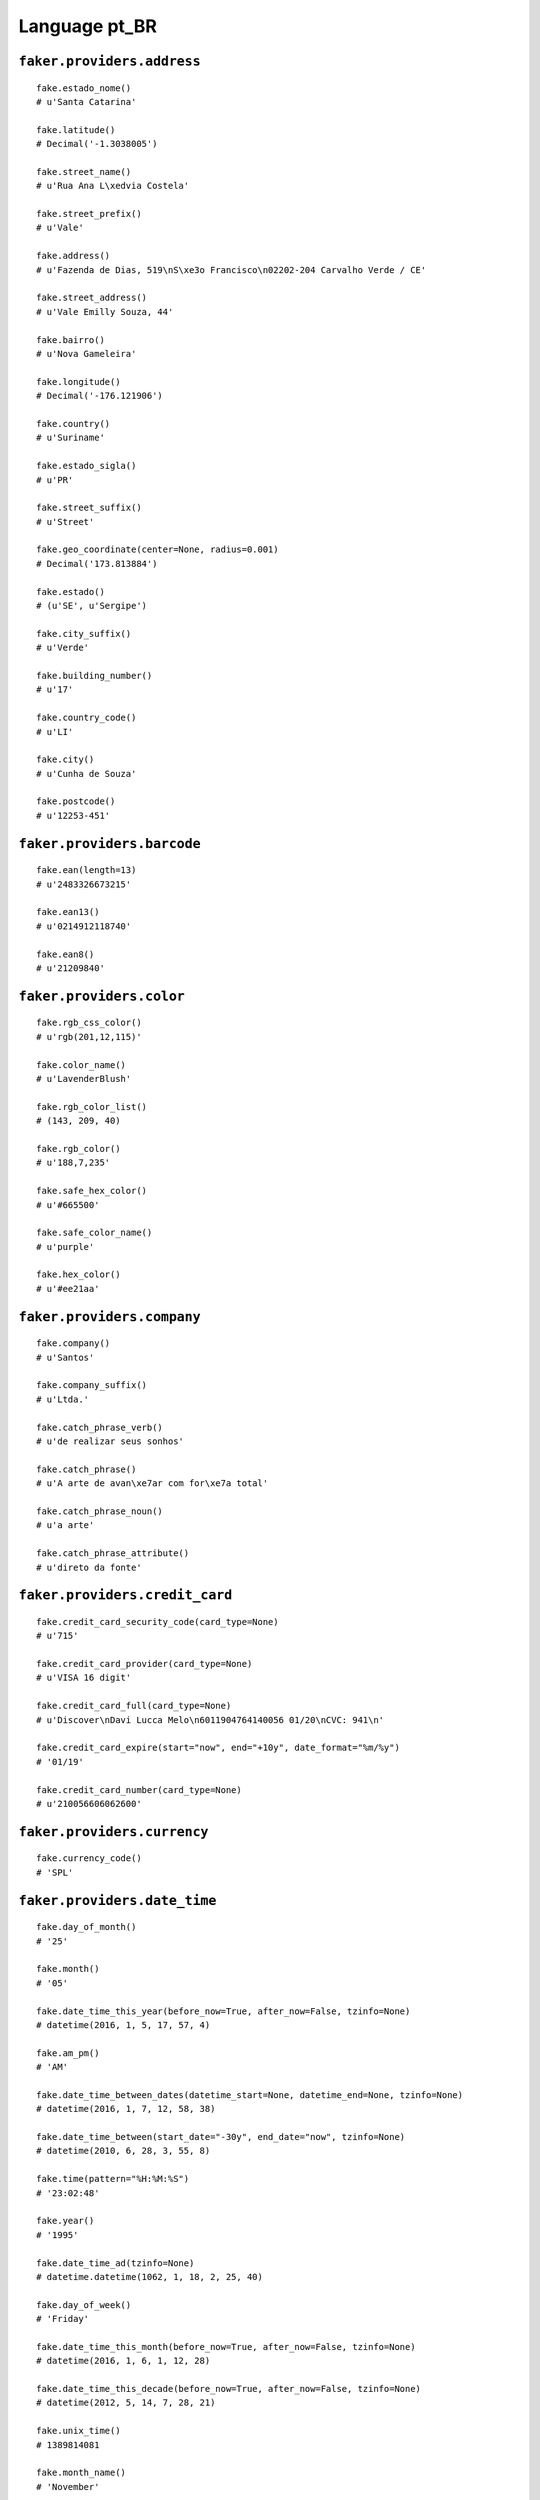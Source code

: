 
Language pt_BR
===============

``faker.providers.address``
---------------------------

::

	fake.estado_nome()
	# u'Santa Catarina'

	fake.latitude()
	# Decimal('-1.3038005')

	fake.street_name()
	# u'Rua Ana L\xedvia Costela'

	fake.street_prefix()
	# u'Vale'

	fake.address()
	# u'Fazenda de Dias, 519\nS\xe3o Francisco\n02202-204 Carvalho Verde / CE'

	fake.street_address()
	# u'Vale Emilly Souza, 44'

	fake.bairro()
	# u'Nova Gameleira'

	fake.longitude()
	# Decimal('-176.121906')

	fake.country()
	# u'Suriname'

	fake.estado_sigla()
	# u'PR'

	fake.street_suffix()
	# u'Street'

	fake.geo_coordinate(center=None, radius=0.001)
	# Decimal('173.813884')

	fake.estado()
	# (u'SE', u'Sergipe')

	fake.city_suffix()
	# u'Verde'

	fake.building_number()
	# u'17'

	fake.country_code()
	# u'LI'

	fake.city()
	# u'Cunha de Souza'

	fake.postcode()
	# u'12253-451'

``faker.providers.barcode``
---------------------------

::

	fake.ean(length=13)
	# u'2483326673215'

	fake.ean13()
	# u'0214912118740'

	fake.ean8()
	# u'21209840'

``faker.providers.color``
-------------------------

::

	fake.rgb_css_color()
	# u'rgb(201,12,115)'

	fake.color_name()
	# u'LavenderBlush'

	fake.rgb_color_list()
	# (143, 209, 40)

	fake.rgb_color()
	# u'188,7,235'

	fake.safe_hex_color()
	# u'#665500'

	fake.safe_color_name()
	# u'purple'

	fake.hex_color()
	# u'#ee21aa'

``faker.providers.company``
---------------------------

::

	fake.company()
	# u'Santos'

	fake.company_suffix()
	# u'Ltda.'

	fake.catch_phrase_verb()
	# u'de realizar seus sonhos'

	fake.catch_phrase()
	# u'A arte de avan\xe7ar com for\xe7a total'

	fake.catch_phrase_noun()
	# u'a arte'

	fake.catch_phrase_attribute()
	# u'direto da fonte'

``faker.providers.credit_card``
-------------------------------

::

	fake.credit_card_security_code(card_type=None)
	# u'715'

	fake.credit_card_provider(card_type=None)
	# u'VISA 16 digit'

	fake.credit_card_full(card_type=None)
	# u'Discover\nDavi Lucca Melo\n6011904764140056 01/20\nCVC: 941\n'

	fake.credit_card_expire(start="now", end="+10y", date_format="%m/%y")
	# '01/19'

	fake.credit_card_number(card_type=None)
	# u'210056606062600'

``faker.providers.currency``
----------------------------

::

	fake.currency_code()
	# 'SPL'

``faker.providers.date_time``
-----------------------------

::

	fake.day_of_month()
	# '25'

	fake.month()
	# '05'

	fake.date_time_this_year(before_now=True, after_now=False, tzinfo=None)
	# datetime(2016, 1, 5, 17, 57, 4)

	fake.am_pm()
	# 'AM'

	fake.date_time_between_dates(datetime_start=None, datetime_end=None, tzinfo=None)
	# datetime(2016, 1, 7, 12, 58, 38)

	fake.date_time_between(start_date="-30y", end_date="now", tzinfo=None)
	# datetime(2010, 6, 28, 3, 55, 8)

	fake.time(pattern="%H:%M:%S")
	# '23:02:48'

	fake.year()
	# '1995'

	fake.date_time_ad(tzinfo=None)
	# datetime.datetime(1062, 1, 18, 2, 25, 40)

	fake.day_of_week()
	# 'Friday'

	fake.date_time_this_month(before_now=True, after_now=False, tzinfo=None)
	# datetime(2016, 1, 6, 1, 12, 28)

	fake.date_time_this_decade(before_now=True, after_now=False, tzinfo=None)
	# datetime(2012, 5, 14, 7, 28, 21)

	fake.unix_time()
	# 1389814081

	fake.month_name()
	# 'November'

	fake.timezone()
	# u'Asia/Hovd'

	fake.time_delta()
	# datetime.timedelta(15856, 52672)

	fake.century()
	# u'XIII'

	fake.date(pattern="%Y-%m-%d")
	# '1998-07-24'

	fake.iso8601(tzinfo=None)
	# '1978-03-04T15:25:54'

	fake.date_time(tzinfo=None)
	# datetime(1992, 1, 7, 9, 22, 30)

	fake.date_time_this_century(before_now=True, after_now=False, tzinfo=None)
	# datetime(2012, 6, 8, 1, 6, 53)

``faker.providers.file``
------------------------

::

	fake.mime_type(category=None)
	# u'multipart/mixed'

	fake.file_name(category=None, extension=None)
	# u'et.mp3'

	fake.file_extension(category=None)
	# u'mp3'

``faker.providers.internet``
----------------------------

::

	fake.ipv4()
	# u'73.145.188.122'

	fake.url()
	# u'http://pinto.br/'

	fake.company_email()
	# u'amanda49@melo.net'

	fake.uri()
	# u'http://www.ribeiro.br/'

	fake.domain_word(*args, **kwargs)
	# u'cunha'

	fake.image_url(width=None, height=None)
	# u'http://dummyimage.com/926x1005'

	fake.tld()
	# u'com'

	fake.free_email()
	# u'vit\xf3ria34@hotmail.com'

	fake.slug(*args, **kwargs)
	# u'officia-aliquam-in'

	fake.free_email_domain()
	# u'yahoo.com.br'

	fake.domain_name()
	# u'correia.net'

	fake.uri_extension()
	# u'.php'

	fake.ipv6()
	# u'2be5:ec6b:b28c:7f8d:cbf7:e0d0:0851:1642'

	fake.safe_email()
	# u'correiaana-sophia@example.br'

	fake.user_name(*args, **kwargs)
	# u'maria-clara88'

	fake.uri_path(deep=None)
	# u'categories'

	fake.email()
	# u'henrique72@uol.com.br'

	fake.uri_page()
	# u'faq'

	fake.mac_address()
	# u'4e:42:f0:af:fb:91'

``faker.providers.job``
-----------------------

::

	fake.job()
	# 'Surveyor, quantity'

``faker.providers.lorem``
-------------------------

::

	fake.text(max_nb_chars=200)
	# u'Ea minima aperiam debitis. Quam voluptatibus ut nemo aperiam. Illum ea sed harum autem.\nVeniam molestiae amet et. Velit repudiandae vitae molestiae. Sunt maxime non explicabo libero.'

	fake.sentence(nb_words=6, variable_nb_words=True)
	# u'Beatae aliquam et consectetur quasi magnam qui amet.'

	fake.word()
	# u'voluptatibus'

	fake.paragraphs(nb=3)
	# [   u'Totam eos non qui quam fugit nemo. In pariatur voluptate similique optio. Recusandae ea autem ipsa sit. Id sed consequuntur ut.',
	#     u'Rerum quo repellendus dolorum et earum in. Laboriosam nobis sit assumenda numquam maxime deleniti. Et ipsa pariatur cumque assumenda cum pariatur ex. Blanditiis id nisi vitae et hic saepe.',
	#     u'Magnam placeat eligendi qui non sit. Odio voluptatem rem sunt corporis. Aspernatur sed maxime tenetur et nobis. Optio et quo maiores quo atque voluptatem et.']

	fake.words(nb=3)
	# [u'harum', u'totam', u'veniam']

	fake.paragraph(nb_sentences=3, variable_nb_sentences=True)
	# u'Beatae odit alias ea minus inventore. Aliquid saepe esse blanditiis deleniti vero exercitationem. Aliquid quis dolorem facilis et.'

	fake.sentences(nb=3)
	# [   u'Ut voluptatem quam numquam.',
	#     u'Nobis quia sit aperiam recusandae est vero.',
	#     u'Qui dolor eligendi quis et.']

``faker.providers.misc``
------------------------

::

	fake.password(length=10, special_chars=True, digits=True, upper_case=True, lower_case=True)
	# u'r0xE8N#q_s'

	fake.locale()
	# u'el_FJ'

	fake.md5(raw_output=False)
	# '00ba7fcc1322d74ab21ac09fe5980b9f'

	fake.sha1(raw_output=False)
	# '74c53d57d806f4cac73506b6015c04416bcaefba'

	fake.null_boolean()
	# None

	fake.sha256(raw_output=False)
	# '4072ce50cd12150ede6a40265ed96fd1dd8d23464eb1c7a6bab08a2c229e58bf'

	fake.uuid4()
	# 'f574802c-e10f-41d3-a7cc-f1b3c3d81351'

	fake.language_code()
	# u'en'

	fake.boolean(chance_of_getting_true=50)
	# True

``faker.providers.person``
--------------------------

::

	fake.last_name_male()
	# u'Barbosa'

	fake.name_female()
	# u'Agatha do Cunha'

	fake.prefix_male()
	# u'de'

	fake.prefix()
	# u'do'

	fake.name()
	# u'Luiz Gustavo Cunha'

	fake.suffix_female()
	# ''

	fake.name_male()
	# u'Kaique Ferreira'

	fake.first_name()
	# u'Calebe'

	fake.suffix_male()
	# ''

	fake.suffix()
	# ''

	fake.first_name_male()
	# u'Lorena'

	fake.first_name_female()
	# u'Leonardo'

	fake.last_name_female()
	# u'Ara\xfajo'

	fake.last_name()
	# u'Oliveira'

	fake.prefix_female()
	# u'do'

``faker.providers.phone_number``
--------------------------------

::

	fake.phone_number()
	# u'41 9675 8443'

``faker.providers.profile``
---------------------------

::

	fake.simple_profile()
	# {   'address': u'Estrada Isabelly Oliveira, 2\nMariano De Abreu\n53501426 Alves da Mata / AP',
	#     'birthdate': '2008-12-08',
	#     'mail': u'rodriguesjo\xe3o-miguel@bol.com.br',
	#     'name': u'Gabriel Melo',
	#     'sex': 'F',
	#     'username': u'la\xedsribeiro'}

	fake.profile(fields=None)
	# {   'address': u'Quadra Pereira, 73\nSanta Helena\n94253-178 Castro das Pedras / MG',
	#     'birthdate': '1973-06-17',
	#     'blood_group': '0+',
	#     'company': u'Correia',
	#     'current_location': (Decimal('46.153381'), Decimal('-17.174284')),
	#     'job': 'Insurance broker',
	#     'mail': u'alvesraul@bol.com.br',
	#     'name': u'Vitor Azevedo',
	#     'residence': u'Aeroporto Catarina Cunha\nCalafate\n68161195 Lima / TO',
	#     'sex': 'M',
	#     'ssn': u'37918260511',
	#     'username': u'ucunha',
	#     'website': [u'http://cunha.com/', u'http://silva.net/']}

``faker.providers.python``
--------------------------

::

	fake.pyiterable(nb_elements=10, variable_nb_elements=True, *value_types)
	# set([Decimal('-3751594061.76'), u'fbarros@costela.net', -6315881368026.0, 3399, u'Nesciunt excepturi.', u'Nobis ipsa expedita.', Decimal('-329940845.0'), -29.143185650012, u'Veniam aliquam sunt.'])

	fake.pystr(max_chars=20)
	# u'Nostrum ipsam est.'

	fake.pyfloat(left_digits=None, right_digits=None, positive=False)
	# -227614378.352

	fake.pystruct(count=10, *value_types)
	# (   [   Decimal('5028965530.48'),
	#         u'la\xeds36@hotmail.com',
	#         Decimal('9.15838040712E+14'),
	#         Decimal('-7.76133683'),
	#         38451307.1435105,
	#         u'Similique omnis aut.',
	#         -91467654.3321,
	#         u'Porro soluta.',
	#         datetime(1979, 2, 1, 19, 59, 3),
	#         -117.7570148363],
	#     {   u'animi': u'tcorreia@cardoso.net',
	#         u'at': datetime(2001, 2, 14, 12, 13, 55),
	#         u'dolor': datetime(1970, 1, 10, 14, 13, 57),
	#         u'eius': Decimal('600996780.182'),
	#         u'labore': u'Nostrum nemo dolore.',
	#         u'non': u'Consectetur laborum.',
	#         u'ratione': 8890,
	#         u'sit': u'bferreira@hotmail.com',
	#         u'veniam': u'Praesentium ut nisi.'},
	#     {   u'aliquam': {   8: datetime(1995, 12, 7, 2, 15, 45),
	#                         9: [   u'Beatae enim animi.',
	#                                405,
	#                                u'Sint et enim sed.'],
	#                         10: {   8: u'Quas consequuntur.',
	#                                 9: 7781,
	#                                 10: [   Decimal('-64687721.7934'),
	#                                         datetime(2000, 10, 4, 3, 2, 38)]}},
	#         u'atque': {   5: u'Eos explicabo.',
	#                       6: [   u'Eligendi sed quis.',
	#                              u'Ab ea esse tempora.',
	#                              u'Itaque qui mollitia.'],
	#                       7: {   5: u'castroigor@gomes.com',
	#                              6: u'Repellendus est.',
	#                              7: [9881766.729871, u'Omnis nulla maxime.']}},
	#         u'eaque': {   0: 9833,
	#                       1: [   u'Veritatis ad cum.',
	#                              Decimal('30.72885683'),
	#                              3233],
	#                       2: {   0: u'ara\xfajopedro-miguel@fernandes.br',
	#                              1: 97647924.24,
	#                              2: [   Decimal('787.760756705'),
	#                                     u'Veritatis sequi.']}},
	#         u'earum': {   2: u'Odio repellendus et.',
	#                       3: [   u'Et iusto nulla.',
	#                              2665,
	#                              datetime(1982, 9, 28, 7, 50, 58)],
	#                       4: {   2: Decimal('-39466.0'),
	#                              3: u'Est et quia soluta.',
	#                              4: [   datetime(1987, 6, 28, 15, 39, 26),
	#                                     -13219586553074.2]}},
	#         u'et': {   6: 3811,
	#                    7: [   u'Provident.',
	#                           u'http://santos.com/main/tags/homepage/',
	#                           8922],
	#                    8: {   6: -89314447506975.0,
	#                           7: 1759,
	#                           8: [u'Delectus corrupti.', 501]}},
	#         u'exercitationem': {   9: u'Ut fuga at maiores.',
	#                                10: [   datetime(2008, 8, 3, 17, 0, 25),
	#                                        553603569488015.0,
	#                                        u'Neque eos aut iste.'],
	#                                11: {   9: u'http://correia.br/homepage.asp',
	#                                        10: u'Et officia.',
	#                                        11: [   u'jo\xe3o-lucas22@oliveira.org',
	#                                                u'Sit molestias.']}},
	#         u'quia': {   3: 7679,
	#                      4: [   datetime(2015, 1, 17, 7, 1, 57),
	#                             7644811845.98,
	#                             u'Minima animi.'],
	#                      5: {   3: Decimal('-8.9439'),
	#                             4: u'Qui quos voluptas.',
	#                             5: [u'Saepe magnam.', u'Eos itaque et.']}},
	#         u'repellat': {   4: 7030.65736994,
	#                          5: [   u'http://www.cunha.net/index.php',
	#                                 u'http://www.santos.net/faq.html',
	#                                 6048],
	#                          6: {   4: 4683,
	#                                 5: -1456.975,
	#                                 6: [   u'Odit aut soluta qui.',
	#                                        u'icastro@ferreira.com']}},
	#         u'reprehenderit': {   1: 2389,
	#                               2: [   u'http://www.oliveira.com/posts/app/category.html',
	#                                      u'A velit provident.',
	#                                      Decimal('47.601176')],
	#                               3: {   1: Decimal('-5.73101931534E+12'),
	#                                      2: 4772,
	#                                      3: [   Decimal('-61882822.2526'),
	#                                             u'Et sunt odio.']}},
	#         u'ut': {   7: Decimal('196685.786'),
	#                    8: [   u'cunhacarolina@azevedo.br',
	#                           u'zgomes@ig.com.br',
	#                           u'http://www.castro.net/explore/categories/search/privacy/'],
	#                    9: {   7: -72758756316418.5,
	#                           8: u'Iste deleniti.',
	#                           9: [2271, Decimal('-23.111')]}}})

	fake.pydecimal(left_digits=None, right_digits=None, positive=False)
	# Decimal('-96122.6910692')

	fake.pylist(nb_elements=10, variable_nb_elements=True, *value_types)
	# [   u'Molestias doloribus.',
	#     u'Rerum nam error est.',
	#     u'Veritatis suscipit.',
	#     3372,
	#     datetime(2007, 1, 23, 5, 36, 43),
	#     u'http://www.cardoso.br/search/main/',
	#     Decimal('-4457053256.59'),
	#     u'http://www.azevedo.com/about/',
	#     u'Facilis quia.',
	#     u'Nulla amet maiores.',
	#     u'Beatae dignissimos.',
	#     datetime(2014, 4, 28, 12, 23, 46),
	#     datetime(1997, 7, 25, 14, 29, 21)]

	fake.pytuple(nb_elements=10, variable_nb_elements=True, *value_types)
	# (   Decimal('-2.23265602584E+14'),
	#     u'isilva@costela.net',
	#     4962,
	#     u'http://gomes.br/faq.htm',
	#     u'http://www.alves.net/explore/tag/home.html',
	#     Decimal('1489.725'),
	#     7852,
	#     u'Ea quisquam.',
	#     54,
	#     u'brenosantos@fernandes.net')

	fake.pybool()
	# False

	fake.pyset(nb_elements=10, variable_nb_elements=True, *value_types)
	# set([Decimal('49133040.93'), u'santospedro@uol.com.br', u'gsouza@ig.com.br', 6827, u'pedro-lucas68@ara\xfajo.br', 8060, u'Aut debitis nemo.'])

	fake.pydict(nb_elements=10, variable_nb_elements=True, *value_types)
	# {   u'adipisci': u'Repellendus rerum.',
	#     u'aut': 1925,
	#     u'eum': u'Saepe delectus.',
	#     u'in': datetime(2004, 11, 1, 16, 37, 20),
	#     u'minima': u'Deserunt nihil.',
	#     u'mollitia': Decimal('39615152.7565'),
	#     u'nostrum': u'Quos qui aliquid.',
	#     u'officiis': 5164,
	#     u'omnis': u'http://cardoso.br/register.asp',
	#     u'quo': u'Similique dolor.',
	#     u'sunt': 6708,
	#     u'ut': datetime(1990, 7, 24, 0, 11, 30)}

	fake.pyint()
	# 7523

``faker.providers.ssn``
-----------------------

::

	fake.cpf()
	# u'689.017.452-67'

	fake.ssn()
	# u'60724319841'

``faker.providers.user_agent``
------------------------------

::

	fake.mac_processor()
	# u'Intel'

	fake.firefox()
	# u'Mozilla/5.0 (Windows NT 5.2; sl-SI; rv:1.9.2.20) Gecko/2013-06-06 18:44:47 Firefox/3.8'

	fake.linux_platform_token()
	# u'X11; Linux i686'

	fake.opera()
	# u'Opera/8.64.(Windows NT 5.1; sl-SI) Presto/2.9.169 Version/10.00'

	fake.windows_platform_token()
	# u'Windows NT 5.1'

	fake.internet_explorer()
	# u'Mozilla/5.0 (compatible; MSIE 9.0; Windows NT 6.2; Trident/3.0)'

	fake.user_agent()
	# u'Opera/9.78.(Windows 98; en-US) Presto/2.9.167 Version/12.00'

	fake.chrome()
	# u'Mozilla/5.0 (Macintosh; U; Intel Mac OS X 10_5_7) AppleWebKit/5322 (KHTML, like Gecko) Chrome/15.0.874.0 Safari/5322'

	fake.linux_processor()
	# u'i686'

	fake.mac_platform_token()
	# u'Macintosh; Intel Mac OS X 10_8_3'

	fake.safari()
	# u'Mozilla/5.0 (Macintosh; PPC Mac OS X 10_7_0 rv:2.0; sl-SI) AppleWebKit/533.45.6 (KHTML, like Gecko) Version/5.0 Safari/533.45.6'
